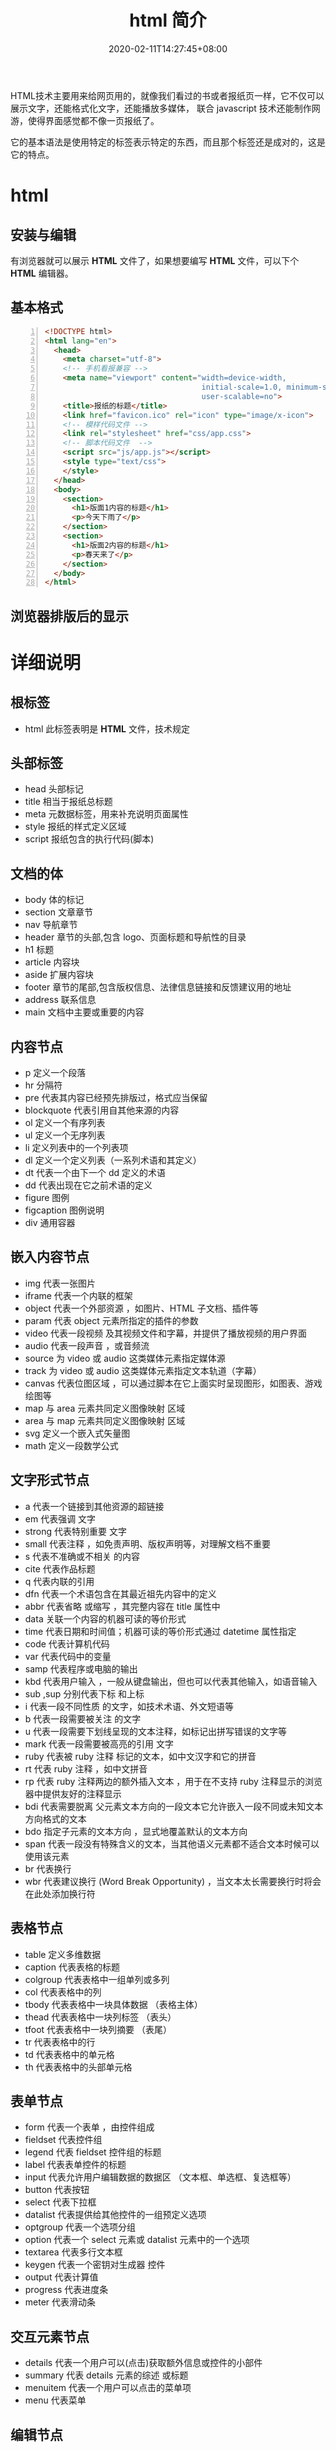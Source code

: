 #+TITLE: html 简介
#+DESCRIPTION: html 简介
#+TAGS[]: html
#+CATEGORIES[]: 技术
#+DATE: 2020-02-11T14:27:45+08:00

HTML技术主要用来给网页用的，就像我们看过的书或者报纸页一样，它不仅可以展示文字，还能格式化文字，还能播放多媒体，
联合 javascript 技术还能制作网游，使得界面感觉都不像一页报纸了。
# more
它的基本语法是使用特定的标签表示特定的东西，而且那个标签还是成对的，这是它的特点。
* html
** 安装与编辑
  有浏览器就可以展示 *HTML*  文件了，如果想要编写 *HTML* 文件，可以下个 *HTML* 编辑器。
** 基本格式
   #+BEGIN_SRC html -n
     <!DOCTYPE html>
     <html lang="en">
       <head>
         <meta charset="utf-8">
         <!-- 手机看报兼容 -->
         <meta name="viewport" content="width=device-width,
                                        initial-scale=1.0, minimum-scale=1.0, maximum-scale=1.0,
                                        user-scalable=no">
         <title>报纸的标题</title>
         <link href="favicon.ico" rel="icon" type="image/x-icon">
         <!-- 模样代码文件 -->
         <link rel="stylesheet" href="css/app.css">
         <!-- 脚本代码文件  -->
         <script src="js/app.js"></script>
         <style type="text/css">
         </style>
       </head>
       <body>
         <section> 
           <h1>版面1内容的标题</h1>
           <p>今天下雨了</p>
         </section>
         <section> 
           <h1>版面2内容的标题</h1>
           <p>春天来了</p>
         </section>
       </body>
     </html>
   #+END_SRC

** 浏览器排版后的显示
   [[file:2020-02-11_15-16-00_screenshot.png]]
* 详细说明   
** 根标签
   - html  此标签表明是 *HTML* 文件，技术规定
** 头部标签
   - head 头部标记
   - title 相当于报纸总标题
   - meta 元数据标签，用来补充说明页面属性
   - style 报纸的样式定义区域
   - script 报纸包含的执行代码(脚本)
** 文档的体
   - body  体的标记 
   - section 文章章节 
   - nav 导航章节    
   - header 章节的头部,包含 logo、页面标题和导航性的目录                  
   - h1 标题                                                        
   - article 内容块                                                
   - aside  扩展内容块                                            
   - footer 章节的尾部,包含版权信息、法律信息链接和反馈建议用的地址 
   - address  联系信息                                             
   - main  文档中主要或重要的内容                                 
** 内容节点
   - p 定义一个段落                                      
   - hr 分隔符      
   - pre 代表其内容已经预先排版过，格式应当保留            
   - blockquote 代表引用自其他来源的内容                          
   - ol   定义一个有序列表                                  
   - ul   定义一个无序列表                                  
   - li   定义列表中的一个列表项                            
   - dl   定义一个定义列表（一系列术语和其定义）            
   - dt   代表一个由下一个 dd  定义的术语                  
   - dd   代表出现在它之前术语的定义                        
   - figure 	图例
   - figcaption	图例说明
   - div 通用容器
** 嵌入内容节点
  - img     代表一张图片                                                                                 
  - iframe   代表一个内联的框架                                                                           
  - object   代表一个外部资源 ，如图片、HTML 子文档、插件等                                               
  - param    代表 object  元素所指定的插件的参数                                                         
  - video   	代表一段视频 及其视频文件和字幕，并提供了播放视频的用户界面         
  - audio   	代表一段声音 ，或音频流                                             
  - source  	为 video  或 audio  这类媒体元素指定媒体源                        
  - track   	为 video  或 audio  这类媒体元素指定文本轨道（字幕）              
  - canvas  	代表位图区域 ，可以通过脚本在它上面实时呈现图形，如图表、游戏绘图等 
  - map      与 area  元素共同定义图像映射 区域                                                          
  - area     与 map  元素共同定义图像映射 区域                                                           
  - svg      	定义一个嵌入式矢量图                                                
  - math     	定义一段数学公式                                                    
** 文字形式节点
   - a 	代表一个链接到其他资源的超链接 
   - em 	代表强调 文字
   - strong 	代表特别重要 文字
   - small 	代表注释 ，如免责声明、版权声明等，对理解文档不重要
   - s 	代表不准确或不相关 的内容
   - cite 	代表作品标题 
   - q 	代表内联的引用 
   - dfn 	代表一个术语包含在其最近祖先内容中的定义 
   - abbr 	代表省略 或缩写 ，其完整内容在 title 属性中
   - data  	关联一个内容的机器可读的等价形式 
   - time  	代表日期和时间值；机器可读的等价形式通过 datetime 属性指定
   - code 	代表计算机代码 
   - var 	代表代码中的变量 
   - samp 	代表程序或电脑的输出 
   - kbd 	代表用户输入 ，一般从键盘输出，但也可以代表其他输入，如语音输入
   - sub ,sup 	分别代表下标 和上标 
   - i 	代表一段不同性质 的文字，如技术术语、外文短语等
   - b 	代表一段需要被关注 的文字
   - u 	代表一段需要下划线呈现的文本注释，如标记出拼写错误的文字等
   - mark  	代表一段需要被高亮的引用 文字
   - ruby  	代表被 ruby 注释 标记的文本，如中文汉字和它的拼音
   - rt  代表 ruby 注释 ，如中文拼音
   - rp  代表 ruby 注释两边的额外插入文本 ，用于在不支持 ruby 注释显示的浏览器中提供友好的注释显示
   - bdi  代表需要脱离 父元素文本方向的一段文本它允许嵌入一段不同或未知文本方向格式的文本
   - bdo 	指定子元素的文本方向 ，显式地覆盖默认的文本方向
   - span 	代表一段没有特殊含义的文本，当其他语义元素都不适合文本时候可以使用该元素
   - br 	代表换行 
   - wbr  代表建议换行 (Word Break Opportunity) ，当文本太长需要换行时将会在此处添加换行符
** 表格节点
   - table      定义多维数据                        
   - caption    代表表格的标题                      
   - colgroup   代表表格中一组单列或多列            
   - col        代表表格中的列                      
   - tbody      代表表格中一块具体数据 （表格主体） 
   - thead      代表表格中一块列标签 （表头）       
   - tfoot      代表表格中一块列摘要 （表尾）       
   - tr         代表表格中的行                      
   - td         代表表格中的单元格                  
   - th         代表表格中的头部单元格              
** 表单节点
   - form       代表一个表单 ，由控件组成                                   
   - fieldset   代表控件组                                                  
   - legend     代表 fieldset  控件组的标题                                
   - label      代表表单控件的标题                                          
   - input      代表允许用户编辑数据的数据区 （文本框、单选框、复选框等）   
   - button     代表按钮                                                    
   - select     代表下拉框                                                  
   - datalist  	代表提供给其他控件的一组预定义选项 
   - optgroup   代表一个选项分组                                            
   - option     代表一个 select  元素或 datalist  元素中的一个选项        
   - textarea   代表多行文本框                                              
   - keygen     	代表一个密钥对生成器 控件          
   - output     	代表计算值                         
   - progress   	代表进度条                         
   - meter      	代表滑动条                         
** 交互元素节点
  - details    	代表一个用户可以(点击)获取额外信息或控件的小部件 
  - summary    	代表 details  元素的综述 或标题                 
  - menuitem   	代表一个用户可以点击的菜单项                     
  - menu       	代表菜单                                         
** 编辑节点
   - ins   定义增加到文档的内容 
   - del   定义从文档移除 的内容 

